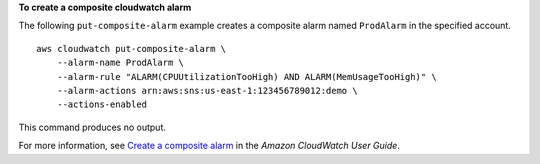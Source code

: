 **To create a composite cloudwatch alarm**

The following ``put-composite-alarm`` example creates a composite alarm named ``ProdAlarm``  in the specified account. ::

    aws cloudwatch put-composite-alarm \
        --alarm-name ProdAlarm \
        --alarm-rule "ALARM(CPUUtilizationTooHigh) AND ALARM(MemUsageTooHigh)" \
        --alarm-actions arn:aws:sns:us-east-1:123456789012:demo \
        --actions-enabled

This command produces no output.

For more information, see `Create a composite alarm <https://docs.aws.amazon.com/AmazonCloudWatch/latest/monitoring/Create_Composite_Alarm_How_To.html>`__ in the *Amazon CloudWatch User Guide*.